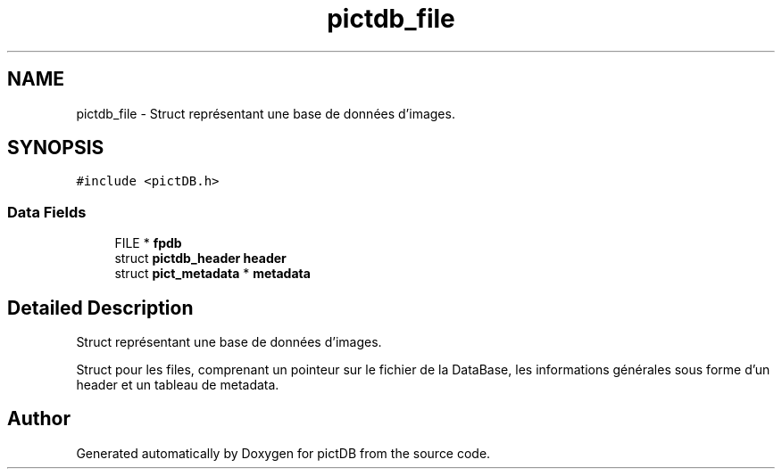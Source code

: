 .TH "pictdb_file" 3 "Sun Jun 5 2016" "pictDB" \" -*- nroff -*-
.ad l
.nh
.SH NAME
pictdb_file \- Struct représentant une base de données d'images\&.  

.SH SYNOPSIS
.br
.PP
.PP
\fC#include <pictDB\&.h>\fP
.SS "Data Fields"

.in +1c
.ti -1c
.RI "FILE * \fBfpdb\fP"
.br
.ti -1c
.RI "struct \fBpictdb_header\fP \fBheader\fP"
.br
.ti -1c
.RI "struct \fBpict_metadata\fP * \fBmetadata\fP"
.br
.in -1c
.SH "Detailed Description"
.PP 
Struct représentant une base de données d'images\&. 

Struct pour les files, comprenant un pointeur sur le fichier de la DataBase, les informations générales sous forme d'un header et un tableau de metadata\&. 

.SH "Author"
.PP 
Generated automatically by Doxygen for pictDB from the source code\&.

